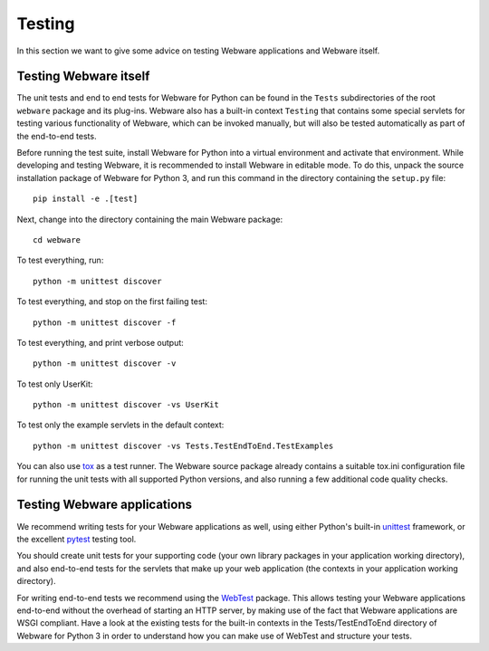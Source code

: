 .. _testing:

Testing
=======

In this section we want to give some advice on testing Webware applications and Webware itself.


Testing Webware itself
----------------------

The unit tests and end to end tests for Webware for Python can be found in the ``Tests`` subdirectories of the root ``webware`` package and its plug-ins. Webware also has a built-in context ``Testing`` that contains some special servlets for testing various functionality of Webware, which can be invoked manually, but will also be tested automatically as part of the end-to-end tests.

Before running the test suite, install Webware for Python into a virtual environment and activate that environment. While developing and testing Webware, it is recommended to install Webware in editable mode. To do this, unpack the source installation package of Webware for Python 3, and run this command in the directory containing the ``setup.py`` file::

    pip install -e .[test]

Next, change into the directory containing the main Webware package::

    cd webware

To test everything, run::

    python -m unittest discover

To test everything, and stop on the first failing test::

    python -m unittest discover -f

To test everything, and print verbose output::

    python -m unittest discover -v

To test only UserKit::

    python -m unittest discover -vs UserKit

To test only the example servlets in the default context::

    python -m unittest discover -vs Tests.TestEndToEnd.TestExamples

You can also use tox_ as a test runner. The Webware source package already contains a suitable tox.ini configuration file for running the unit tests with all supported Python versions, and also running a few additional code quality checks.

.. _tox: https://tox.readthedocs.io/en/latest/

Testing Webware applications
----------------------------

We recommend writing tests for your Webware applications as well, using either Python's built-in unittest_ framework, or the excellent pytest_ testing tool.

You should create unit tests for your supporting code (your own library packages in your application working directory), and also end-to-end tests for the servlets that make up your web application (the contexts in your application working directory).

For writing end-to-end tests we recommend using the WebTest_ package. This allows testing your Webware applications end-to-end without the overhead of starting an HTTP server, by making use of the fact that Webware applications are WSGI compliant. Have a look at the existing tests for the built-in contexts in the Tests/TestEndToEnd directory of Webware for Python 3 in order to understand how you can make use of WebTest and structure your tests.

.. _unittest: https://docs.python.org/3/library/unittest.html
.. _pytest: https://docs.pytest.org/en/latest/
.. _WebTest: https://docs.pylonsproject.org/projects/webtest/en/latest/
